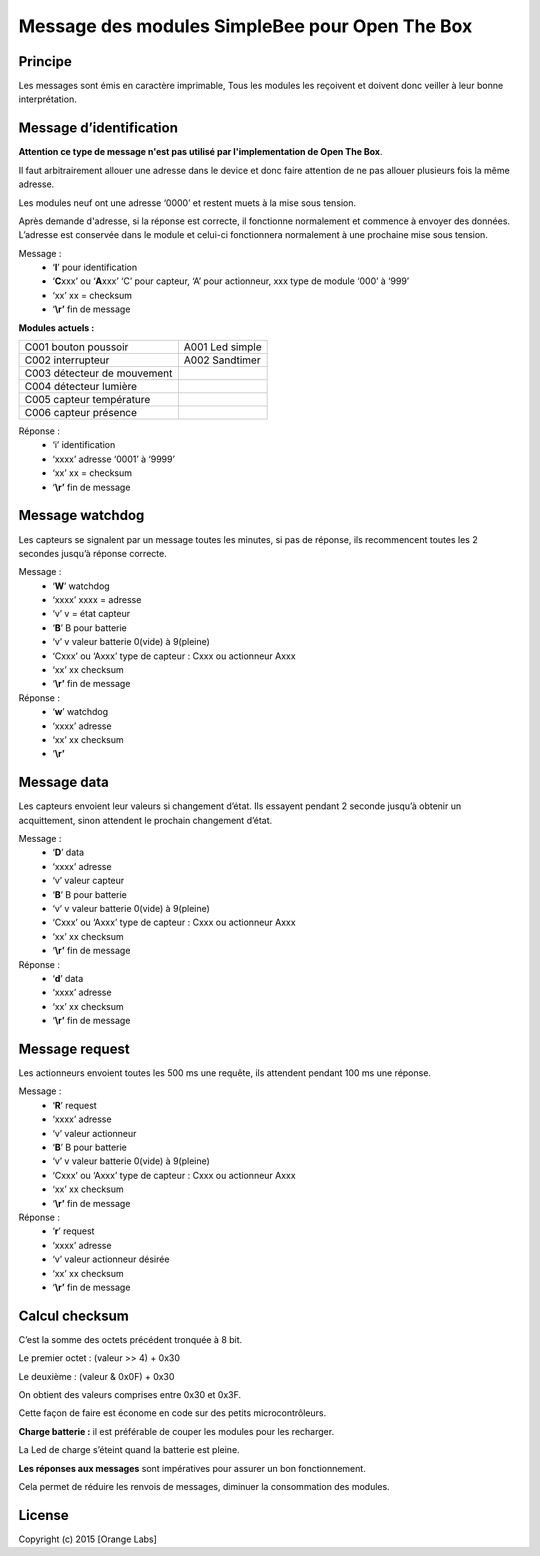 ===============================================
Message des modules SimpleBee pour Open The Box
===============================================

Principe
--------

Les messages sont émis en caractère imprimable, Tous les modules les reçoivent et doivent donc veiller à leur bonne interprétation.


Message d’identification
------------------------

**Attention ce type de message n'est pas utilisé par l'implementation de Open The Box**. 

Il faut arbitrairement allouer une adresse dans le device et
donc faire attention de ne pas allouer plusieurs fois la même adresse.

Les modules neuf ont une adresse ‘0000’ et restent muets à la mise sous
tension.

Après demande d'adresse, si la réponse est correcte, il fonctionne normalement et commence à
envoyer des données. L’adresse est conservée dans le module et celui-ci
fonctionnera normalement à une prochaine mise sous tension.

Message :
 * ‘\ **I**\ ’ pour identification
 * ‘\ **C**\ xxx’ ou ‘\ **A**\ xxx’ ‘C’ pour capteur, ‘A’ pour actionneur, xxx type de module ‘000’ à ‘999’
 * ‘xx’ xx = checksum
 * ‘\ **\\r’** fin de message

**Modules actuels :**

+-----------------------------+-----------------+
| C001 bouton poussoir        | A001 Led simple |
+-----------------------------+-----------------+
| C002 interrupteur           | A002 Sandtimer  |
+-----------------------------+-----------------+
| C003 détecteur de mouvement |                 |
+-----------------------------+-----------------+
| C004 détecteur lumière      |                 |
+-----------------------------+-----------------+
| C005 capteur température    |                 |
+-----------------------------+-----------------+
| C006 capteur présence       |                 |
+-----------------------------+-----------------+

 
Réponse :
 * ‘i’ identification
 * ‘xxxx’ adresse ‘0001’ à ‘9999’
 * ‘xx’ xx = checksum
 * ‘\ **\\r’** fin de message

Message watchdog
----------------

Les capteurs se signalent par un message toutes les minutes, si pas de
réponse, ils recommencent toutes les 2 secondes jusqu’à réponse
correcte.

Message :
 * ‘\ **W**\ ’ watchdog
 * ‘xxxx’ xxxx = adresse
 * ‘v’ v = état capteur
 * ‘\ **B**\ ’ B pour batterie
 * ‘v’ v valeur batterie 0(vide) à 9(pleine)
 * ‘Cxxx’ ou ‘Axxx’ type de capteur : Cxxx ou actionneur Axxx
 * ‘xx’ xx checksum
 * ‘\ **\\r’** fin de message

Réponse :
 * ‘\ **w**\ ’ watchdog
 * ‘xxxx’ adresse
 * ‘xx’ xx checksum
 * ‘\ **\\r’**

Message data
------------

Les capteurs envoient leur valeurs si changement d’état. Ils essayent
pendant 2 seconde jusqu’à obtenir un acquittement, sinon attendent le
prochain changement d’état.

Message :
 * ‘\ **D**\ ’ data
 * ‘xxxx’ adresse
 * ‘v’ valeur capteur
 * ‘\ **B**\ ’ B pour batterie
 * ‘v’ v valeur batterie 0(vide) à 9(pleine)
 * ‘Cxxx’ ou ‘Axxx’ type de capteur : Cxxx ou actionneur Axxx
 * ‘xx’ xx checksum
 * ‘\ **\\r’** fin de message

Réponse :
 * ‘\ **d**\ ’ data
 * ‘xxxx’ adresse
 * ‘xx’ xx checksum
 * ‘\ **\\r’** fin de message

Message request
---------------

Les actionneurs envoient toutes les 500 ms une requête, ils attendent
pendant 100 ms une réponse.

Message :
 * ‘\ **R**\ ’ request
 * ‘xxxx’ adresse
 * ‘v’ valeur actionneur
 * ‘\ **B**\ ’ B pour batterie
 * ‘v’ v valeur batterie 0(vide) à 9(pleine)
 * ‘Cxxx’ ou ‘Axxx’ type de capteur : Cxxx ou actionneur Axxx
 * ‘xx’ xx checksum
 * ‘\ **\\r’** fin de message

Réponse :
 * ‘\ **r**\ ’ request
 * ‘xxxx’ adresse
 * ‘v’ valeur actionneur désirée
 * ‘xx’ xx checksum
 * ‘\ **\\r’** fin de message

Calcul checksum
---------------

C’est la somme des octets précédent tronquée à 8 bit.

Le premier octet : (valeur >> 4) + 0x30

Le deuxième : (valeur & 0x0F) + 0x30

On obtient des valeurs comprises entre 0x30 et 0x3F.

Cette façon de faire est économe en code sur des petits
microcontrôleurs.

**Charge batterie :** il est préférable de couper les modules pour les
recharger.

La Led de charge s’éteint quand la batterie est pleine.

**Les réponses aux messages** sont impératives pour assurer un bon
fonctionnement.

Cela permet de réduire les renvois de messages, diminuer la consommation
des modules.

License
-------


Copyright (c) 2015 [Orange Labs]